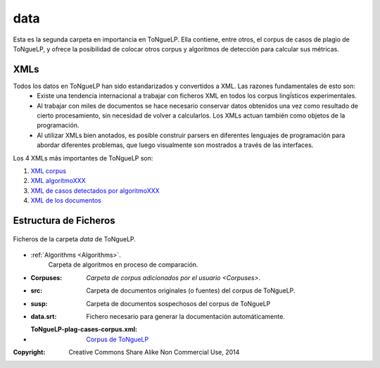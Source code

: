 .. _EScorpus_data:

data
================

Esta es la segunda carpeta en importancia en |EScorpus|. Ella contiene, entre otros, el corpus de casos de plagio de |EScorpus|, y ofrece la posibilidad de colocar otros corpus y algoritmos de detección para calcular sus métricas.

XMLs
*****************

Todos los datos en |EScorpus| han sido estandarizados y convertidos a XML. Las razones fundamentales de esto son:
	* Existe una tendencia internacional a trabajar con ficheros XML en todos los corpus lingḯsticos experimentales.
	* Al trabajar con miles de documentos se hace necesario conservar datos obtenidos una vez como resultado de cierto procesamiento, sin necesidad de volver a calcularlos. Los XMLs actuan también como objetos de la programación.
	* Al utilizar XMLs bien anotados, es posible construir parsers en diferentes lenguajes de programación para abordar diferentes problemas, que luego visualmente son mostrados a través de las interfaces.

Los 4 XMLs más importantes de |EScorpus| son:

1. `XML corpus <../_static/01_Ingenieria/1.2_Arquitectura_y_Design/EScorpusYYY-plag-cases-corpus.html>`_
2. `XML algoritmoXXX <../_static/01_Ingenieria/1.2_Arquitectura_y_Design/algorithmXXX-data-report.html>`_
3. `XML de casos detectados por algoritmoXXX <../_static/01_Ingenieria/1.2_Arquitectura_y_Design/algorithmXXX-plag-report.html>`_
4. `XML de los documentos <../_static/01_Ingenieria/1.2_Arquitectura_y_Design/ZZZdoc.html>`_

Estructura de Ficheros
**************************

.. _files-ToNgueLP-data
.. figure:: /doc/files_ToNgueLP-data.png
	:align: center

	Ficheros de la carpeta *data* de |EScorpus|. 

* :ref:`Algorithms <Algorithms>`.
	Carpeta de algoritmos en proceso de comparación.
* :Corpuses: `Carpeta de corpus adicionados por el usuario <Corpuses>`.
* :src: Carpeta de documentos originales (o fuentes) del corpus de |EScorpus|.
* :susp: Carpeta de documentos sospechosos del corpus de |EScorpus|
* :data.srt: Fichero necesario para generar la documentación automáticamente.
* :ToNgueLP-plag-cases-corpus.xml: `Corpus de ToNgueLP <../_static/01_Ingenieria/1.2_Arquitectura_y_Design/EScorpusYYY-plag-cases-corpus.html>`_

:Copyright: Creative Commons Share Alike Non Commercial Use, 2014
.. sectionauthor:: Abel Meneses Abad <abelma1980@gmail.com> 

.. |EScorpus| replace:: ToNgueLP